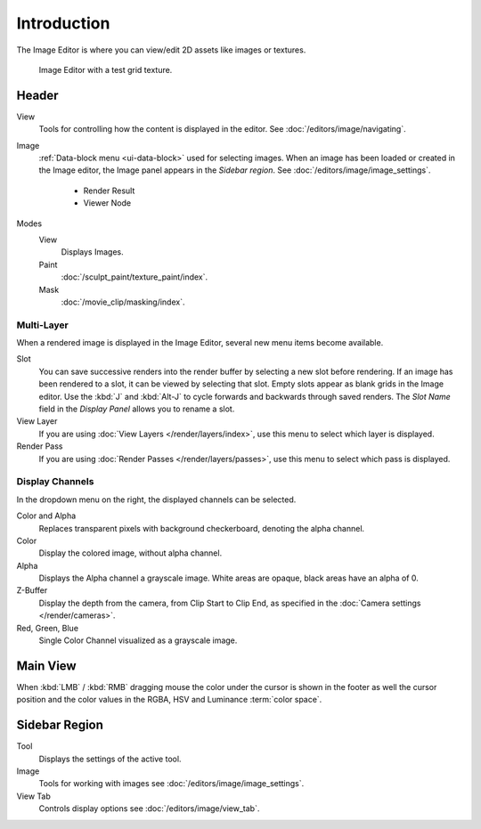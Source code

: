 
************
Introduction
************

The Image Editor is where you can view/edit 2D assets like images or textures.

.. figure:: /images/editors_uv-image_introduction_main.png

   Image Editor with a test grid texture.


Header
======

View
   Tools for controlling how the content is displayed in the editor.
   See :doc:`/editors/image/navigating`.
Image
   :ref:`Data-block menu <ui-data-block>` used for selecting images.
   When an image has been loaded or created in the Image editor,
   the Image panel appears in the *Sidebar region*.
   See :doc:`/editors/image/image_settings`.

      - Render Result
      - Viewer Node
Modes
   View
      Displays Images.
   Paint
      :doc:`/sculpt_paint/texture_paint/index`.
   Mask
      :doc:`/movie_clip/masking/index`.


Multi-Layer
-----------

When a rendered image is displayed in the Image Editor,
several new menu items become available.

Slot
   You can save successive renders into the render buffer by selecting a new slot before rendering.
   If an image has been rendered to a slot, it can be viewed by selecting that slot.
   Empty slots appear as blank grids in the Image editor.
   Use the :kbd:`J` and :kbd:`Alt-J` to cycle forwards and backwards through saved renders.
   The *Slot Name* field in the *Display Panel* allows you to rename a slot.
View Layer
   If you are using :doc:`View Layers </render/layers/index>`,
   use this menu to select which layer is displayed.
Render Pass
   If you are using :doc:`Render Passes </render/layers/passes>`,
   use this menu to select which pass is displayed.


Display Channels
----------------

In the dropdown menu on the right, the displayed channels can be selected.

Color and Alpha
   Replaces transparent pixels with background checkerboard, denoting the alpha channel.
Color
   Display the colored image, without alpha channel.
Alpha
   Displays the Alpha channel a grayscale image. White areas are opaque, black areas have an alpha of 0.
Z-Buffer
   Display the depth from the camera, from Clip Start to Clip End,
   as specified in the :doc:`Camera settings </render/cameras>`.
Red, Green, Blue
   Single Color Channel visualized as a grayscale image.


Main View
=========

When :kbd:`LMB` / :kbd:`RMB` dragging mouse the color under the cursor is shown in the footer as well the cursor
position and the color values in the RGBA, HSV and Luminance :term:`color space`.


Sidebar Region
==============

Tool
   Displays the settings of the active tool.
Image
   Tools for working with images see :doc:`/editors/image/image_settings`.
View Tab
   Controls display options see :doc:`/editors/image/view_tab`.
